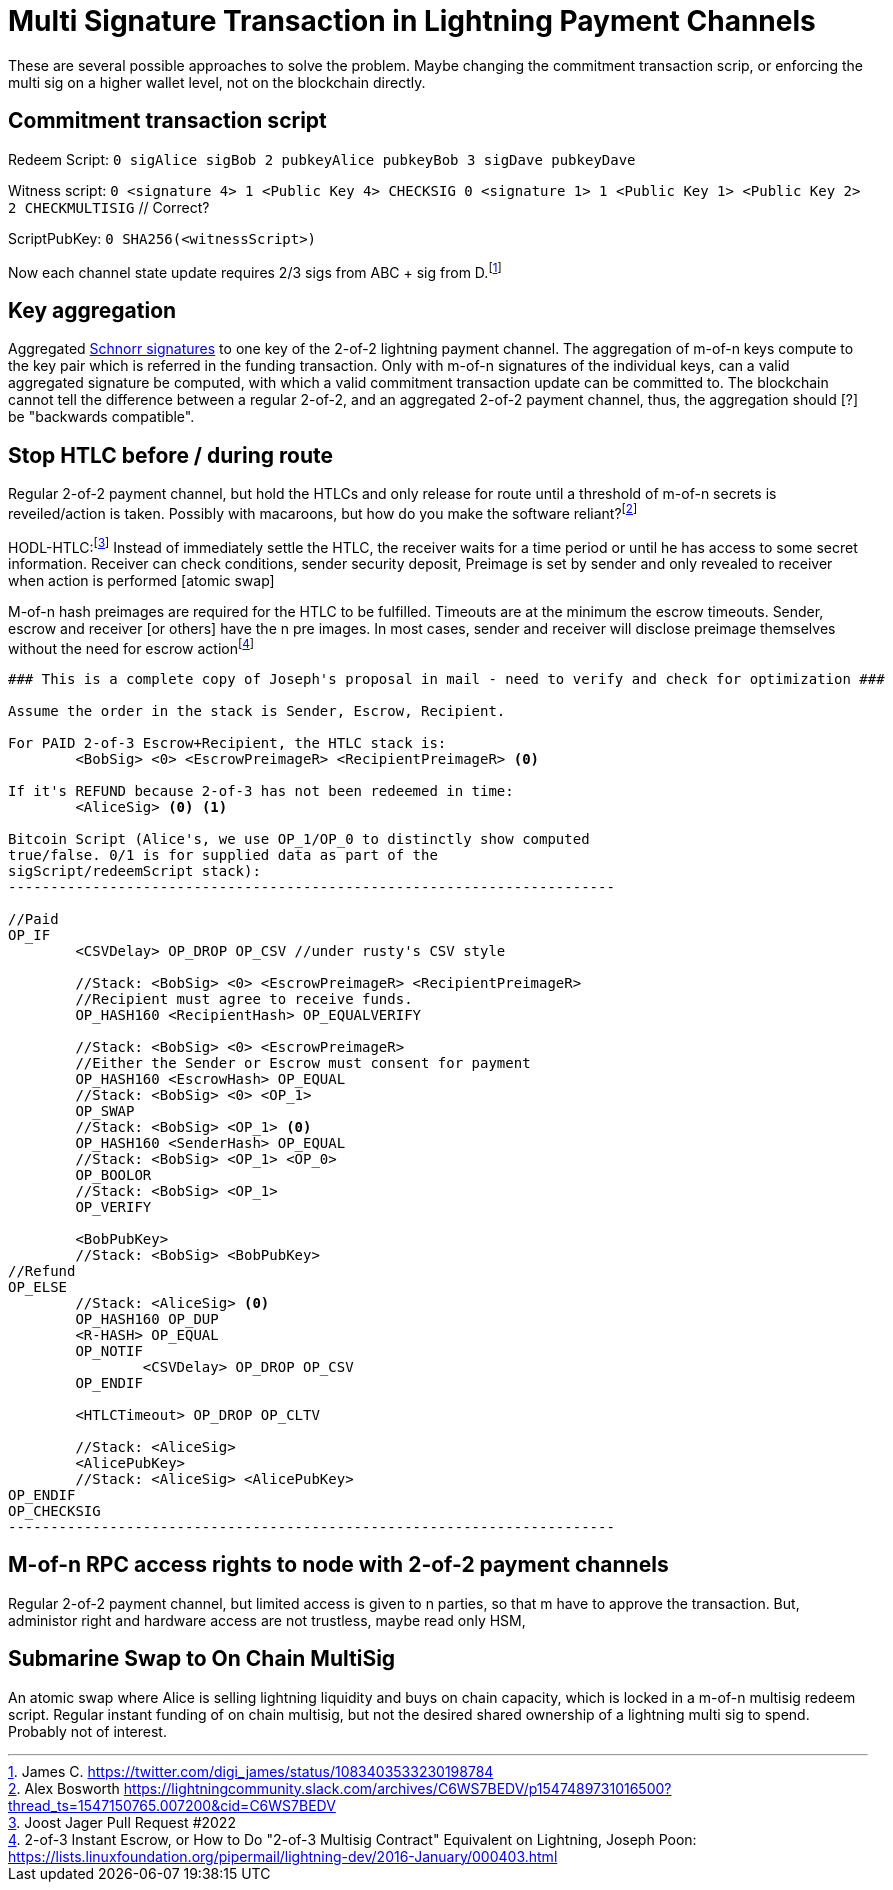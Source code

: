 = Multi Signature Transaction in Lightning Payment Channels


These are several possible approaches to solve the problem. Maybe changing the commitment transaction scrip, or enforcing the  multi sig on a higher wallet level, not on the blockchain directly.


== Commitment transaction script

Redeem Script: `0 sigAlice sigBob 2 pubkeyAlice pubkeyBob 3 sigDave pubkeyDave` 

Witness script: `0 <signature 4> 1 <Public Key 4> CHECKSIG 0 <signature 1> 1 <Public Key 1> <Public Key 2> 2 CHECKMULTISIG` // Correct?

ScriptPubKey: `0 SHA256(<witnessScript>)`

Now each channel state update requires 2/3 sigs from ABC + sig from D.footnote:[James C. https://twitter.com/digi_james/status/1083403533230198784]


== Key aggregation

Aggregated link:/Research.asciidoc/#schnorr[Schnorr signatures] to one key of the 2-of-2 lightning payment channel. The aggregation of m-of-n keys compute to the key pair which is referred in the funding transaction. Only with m-of-n signatures of the individual keys, can a valid aggregated signature be computed, with which a valid commitment transaction update can be committed to. The blockchain cannot tell the difference between a regular 2-of-2, and an aggregated 2-of-2 payment channel, thus, the aggregation should [?] be "backwards compatible". 


== Stop HTLC before / during route

Regular 2-of-2 payment channel, but hold the HTLCs and only release for route until a threshold of m-of-n secrets is reveiled/action is taken. Possibly with macaroons, but how do you make the software reliant?footnote:[Alex Bosworth https://lightningcommunity.slack.com/archives/C6WS7BEDV/p1547489731016500?thread_ts=1547150765.007200&cid=C6WS7BEDV]

HODL-HTLC:footnote:[Joost Jager Pull Request #2022] Instead of immediately settle the HTLC, the receiver waits for a time period or until he has access to some secret information. Receiver can check conditions, sender security deposit, Preimage is set by sender and only revealed to receiver when action is performed [atomic swap]

M-of-n hash preimages are required for the HTLC to be fulfilled. Timeouts are at the minimum the escrow timeouts. Sender, escrow and receiver [or others] have the n pre images. In most cases, sender and receiver will disclose preimage themselves without the need for escrow actionfootnote:[2-of-3 Instant Escrow, or How to Do "2-of-3 Multisig Contract" Equivalent on Lightning, Joseph Poon: https://lists.linuxfoundation.org/pipermail/lightning-dev/2016-January/000403.html]

```console
### This is a complete copy of Joseph's proposal in mail - need to verify and check for optimization ###

Assume the order in the stack is Sender, Escrow, Recipient.

For PAID 2-of-3 Escrow+Recipient, the HTLC stack is:
        <BobSig> <0> <EscrowPreimageR> <RecipientPreimageR> <0>

If it's REFUND because 2-of-3 has not been redeemed in time:
        <AliceSig> <0> <1>

Bitcoin Script (Alice's, we use OP_1/OP_0 to distinctly show computed
true/false. 0/1 is for supplied data as part of the
sigScript/redeemScript stack):
------------------------------------------------------------------------

//Paid
OP_IF
        <CSVDelay> OP_DROP OP_CSV //under rusty's CSV style

        //Stack: <BobSig> <0> <EscrowPreimageR> <RecipientPreimageR>
        //Recipient must agree to receive funds.
        OP_HASH160 <RecipientHash> OP_EQUALVERIFY

        //Stack: <BobSig> <0> <EscrowPreimageR>
        //Either the Sender or Escrow must consent for payment
        OP_HASH160 <EscrowHash> OP_EQUAL
        //Stack: <BobSig> <0> <OP_1>
        OP_SWAP
        //Stack: <BobSig> <OP_1> <0>
        OP_HASH160 <SenderHash> OP_EQUAL
        //Stack: <BobSig> <OP_1> <OP_0>
        OP_BOOLOR
        //Stack: <BobSig> <OP_1>
        OP_VERIFY

        <BobPubKey>
        //Stack: <BobSig> <BobPubKey>
//Refund
OP_ELSE
        //Stack: <AliceSig> <0>
        OP_HASH160 OP_DUP
        <R-HASH> OP_EQUAL
        OP_NOTIF
                <CSVDelay> OP_DROP OP_CSV
        OP_ENDIF

        <HTLCTimeout> OP_DROP OP_CLTV

        //Stack: <AliceSig>
        <AlicePubKey>
        //Stack: <AliceSig> <AlicePubKey>
OP_ENDIF
OP_CHECKSIG
------------------------------------------------------------------------
```

== M-of-n RPC access rights to node with 2-of-2 payment channels

Regular 2-of-2 payment channel, but limited access is given to n parties, so that m have to approve the transaction. But, administor right and hardware access are not trustless, maybe read only HSM,

== Submarine Swap to On Chain MultiSig

An atomic swap where Alice is selling lightning liquidity and buys on chain capacity, which is locked in a m-of-n multisig redeem script. Regular instant funding of on chain multisig, but not the desired shared ownership of a lightning multi sig to spend. Probably not of interest.
